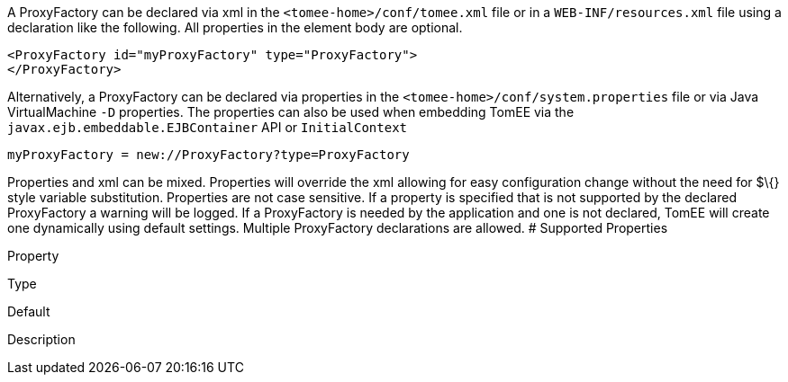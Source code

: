 :index-group: Unrevised
:jbake-date: 2018-12-05
:jbake-type: page
:jbake-status: published
:jbake-title: ProxyFactory Configuration


A ProxyFactory can be declared via xml in the
`<tomee-home>/conf/tomee.xml` file or in a `WEB-INF/resources.xml` file
using a declaration like the following. All properties in the element
body are optional.

....
<ProxyFactory id="myProxyFactory" type="ProxyFactory">
</ProxyFactory>
....

Alternatively, a ProxyFactory can be declared via properties in the
`<tomee-home>/conf/system.properties` file or via Java VirtualMachine
`-D` properties. The properties can also be used when embedding TomEE
via the `javax.ejb.embeddable.EJBContainer` API or `InitialContext`

....
myProxyFactory = new://ProxyFactory?type=ProxyFactory
....

Properties and xml can be mixed. Properties will override the xml
allowing for easy configuration change without the need for $\{} style
variable substitution. Properties are not case sensitive. If a property
is specified that is not supported by the declared ProxyFactory a
warning will be logged. If a ProxyFactory is needed by the application
and one is not declared, TomEE will create one dynamically using default
settings. Multiple ProxyFactory declarations are allowed. # Supported
Properties

Property

Type

Default

Description
